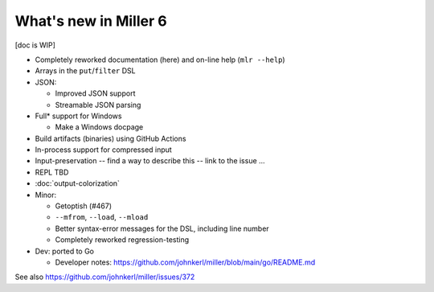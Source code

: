 ..
    PLEASE DO NOT EDIT DIRECTLY. EDIT THE .rst.in FILE PLEASE.

What's new in Miller 6
================================================================

[doc is WIP]

* Completely reworked documentation (here) and on-line help (``mlr --help``)
* Arrays in the ``put``/``filter`` DSL
* JSON:

  * Improved JSON support
  * Streamable JSON parsing

* Full* support for Windows

  * Make a Windows docpage

* Build artifacts (binaries) using GitHub Actions
* In-process support for compressed input
* Input-preservation -- find a way to describe this -- link to the issue ...
* REPL TBD
* :doc:`output-colorization`
* Minor:

  * Getoptish (#467)
  * ``--mfrom``, ``--load``, ``--mload``
  * Better syntax-error messages for the DSL, including line number
  * Completely reworked regression-testing

* Dev: ported to Go

  * Developer notes: https://github.com/johnkerl/miller/blob/main/go/README.md

See also https://github.com/johnkerl/miller/issues/372
